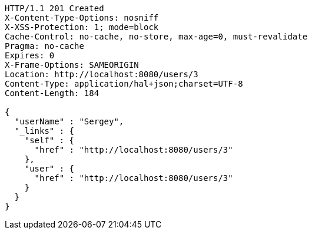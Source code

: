 [source,http,options="nowrap"]
----
HTTP/1.1 201 Created
X-Content-Type-Options: nosniff
X-XSS-Protection: 1; mode=block
Cache-Control: no-cache, no-store, max-age=0, must-revalidate
Pragma: no-cache
Expires: 0
X-Frame-Options: SAMEORIGIN
Location: http://localhost:8080/users/3
Content-Type: application/hal+json;charset=UTF-8
Content-Length: 184

{
  "userName" : "Sergey",
  "_links" : {
    "self" : {
      "href" : "http://localhost:8080/users/3"
    },
    "user" : {
      "href" : "http://localhost:8080/users/3"
    }
  }
}
----